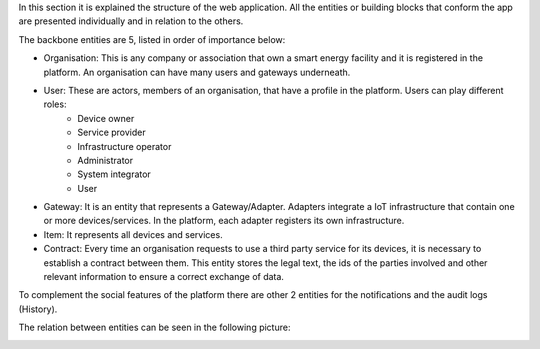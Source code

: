 In this section it is explained the structure of the web application. All the entities or building blocks that conform the app are presented individually and in relation to the others.

The backbone entities are 5, listed in order of importance below:

* Organisation: This is any company or association that own a smart energy facility and it is registered in the platform. An organisation can have many users and gateways underneath.

* User: These are actors, members of an organisation, that have a profile in the platform. Users can play different roles:
    * Device owner
    * Service provider
    * Infrastructure operator
    * Administrator
    * System integrator
    * User
* Gateway: It is an entity that represents a Gateway/Adapter. Adapters integrate a IoT infrastructure that contain one or more devices/services. In the platform, each adapter registers its own infrastructure.
* Item: It represents all devices and services.
* Contract: Every time an organisation requests to use a third party service for its devices, it is necessary to establish a contract between them. This entity stores the legal text, the ids of the parties involved and other relevant information to ensure a correct exchange of data.

To complement the social features of the platform there are other 2 entities for the notifications and the audit logs (History).

The relation between entities can be seen in the following picture:

.. image:: images/nm/img-architecture.png
   :align: center
